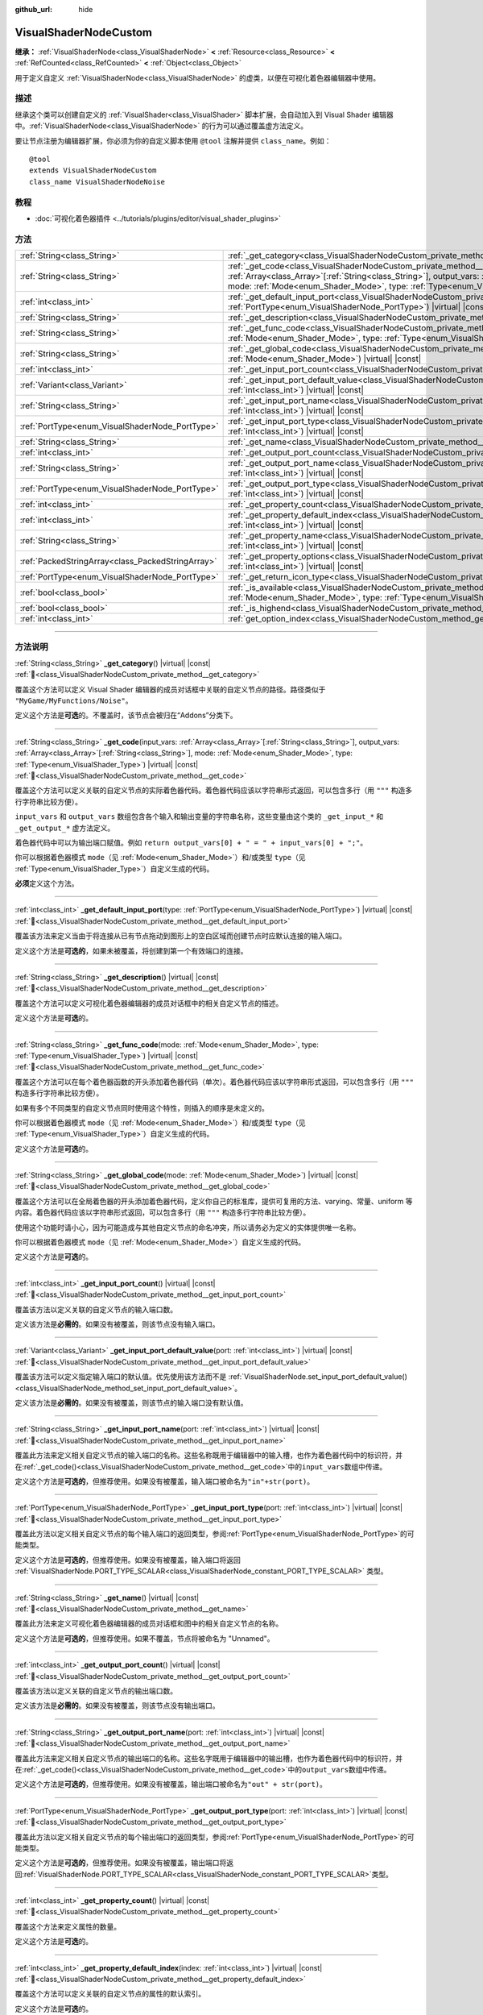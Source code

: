 :github_url: hide

.. DO NOT EDIT THIS FILE!!!
.. Generated automatically from Godot engine sources.
.. Generator: https://github.com/godotengine/godot/tree/4.4/doc/tools/make_rst.py.
.. XML source: https://github.com/godotengine/godot/tree/4.4/doc/classes/VisualShaderNodeCustom.xml.

.. _class_VisualShaderNodeCustom:

VisualShaderNodeCustom
======================

**继承：** :ref:`VisualShaderNode<class_VisualShaderNode>` **<** :ref:`Resource<class_Resource>` **<** :ref:`RefCounted<class_RefCounted>` **<** :ref:`Object<class_Object>`

用于定义自定义 :ref:`VisualShaderNode<class_VisualShaderNode>` 的虚类，以便在可视化着色器编辑器中使用。

.. rst-class:: classref-introduction-group

描述
----

继承这个类可以创建自定义的 :ref:`VisualShader<class_VisualShader>` 脚本扩展，会自动加入到 Visual Shader 编辑器中。\ :ref:`VisualShaderNode<class_VisualShaderNode>` 的行为可以通过覆盖虚方法定义。

要让节点注册为编辑器扩展，你必须为你的自定义脚本使用 ``@tool`` 注解并提供 ``class_name``\ 。例如：

::

    @tool
    extends VisualShaderNodeCustom
    class_name VisualShaderNodeNoise

.. rst-class:: classref-introduction-group

教程
----

- :doc:`可视化着色器插件 <../tutorials/plugins/editor/visual_shader_plugins>`

.. rst-class:: classref-reftable-group

方法
----

.. table::
   :widths: auto

   +---------------------------------------------------+----------------------------------------------------------------------------------------------------------------------------------------------------------------------------------------------------------------------------------------------------------------------------------------------------------------------------------+
   | :ref:`String<class_String>`                       | :ref:`_get_category<class_VisualShaderNodeCustom_private_method__get_category>`\ (\ ) |virtual| |const|                                                                                                                                                                                                                          |
   +---------------------------------------------------+----------------------------------------------------------------------------------------------------------------------------------------------------------------------------------------------------------------------------------------------------------------------------------------------------------------------------------+
   | :ref:`String<class_String>`                       | :ref:`_get_code<class_VisualShaderNodeCustom_private_method__get_code>`\ (\ input_vars\: :ref:`Array<class_Array>`\[:ref:`String<class_String>`\], output_vars\: :ref:`Array<class_Array>`\[:ref:`String<class_String>`\], mode\: :ref:`Mode<enum_Shader_Mode>`, type\: :ref:`Type<enum_VisualShader_Type>`\ ) |virtual| |const| |
   +---------------------------------------------------+----------------------------------------------------------------------------------------------------------------------------------------------------------------------------------------------------------------------------------------------------------------------------------------------------------------------------------+
   | :ref:`int<class_int>`                             | :ref:`_get_default_input_port<class_VisualShaderNodeCustom_private_method__get_default_input_port>`\ (\ type\: :ref:`PortType<enum_VisualShaderNode_PortType>`\ ) |virtual| |const|                                                                                                                                              |
   +---------------------------------------------------+----------------------------------------------------------------------------------------------------------------------------------------------------------------------------------------------------------------------------------------------------------------------------------------------------------------------------------+
   | :ref:`String<class_String>`                       | :ref:`_get_description<class_VisualShaderNodeCustom_private_method__get_description>`\ (\ ) |virtual| |const|                                                                                                                                                                                                                    |
   +---------------------------------------------------+----------------------------------------------------------------------------------------------------------------------------------------------------------------------------------------------------------------------------------------------------------------------------------------------------------------------------------+
   | :ref:`String<class_String>`                       | :ref:`_get_func_code<class_VisualShaderNodeCustom_private_method__get_func_code>`\ (\ mode\: :ref:`Mode<enum_Shader_Mode>`, type\: :ref:`Type<enum_VisualShader_Type>`\ ) |virtual| |const|                                                                                                                                      |
   +---------------------------------------------------+----------------------------------------------------------------------------------------------------------------------------------------------------------------------------------------------------------------------------------------------------------------------------------------------------------------------------------+
   | :ref:`String<class_String>`                       | :ref:`_get_global_code<class_VisualShaderNodeCustom_private_method__get_global_code>`\ (\ mode\: :ref:`Mode<enum_Shader_Mode>`\ ) |virtual| |const|                                                                                                                                                                              |
   +---------------------------------------------------+----------------------------------------------------------------------------------------------------------------------------------------------------------------------------------------------------------------------------------------------------------------------------------------------------------------------------------+
   | :ref:`int<class_int>`                             | :ref:`_get_input_port_count<class_VisualShaderNodeCustom_private_method__get_input_port_count>`\ (\ ) |virtual| |const|                                                                                                                                                                                                          |
   +---------------------------------------------------+----------------------------------------------------------------------------------------------------------------------------------------------------------------------------------------------------------------------------------------------------------------------------------------------------------------------------------+
   | :ref:`Variant<class_Variant>`                     | :ref:`_get_input_port_default_value<class_VisualShaderNodeCustom_private_method__get_input_port_default_value>`\ (\ port\: :ref:`int<class_int>`\ ) |virtual| |const|                                                                                                                                                            |
   +---------------------------------------------------+----------------------------------------------------------------------------------------------------------------------------------------------------------------------------------------------------------------------------------------------------------------------------------------------------------------------------------+
   | :ref:`String<class_String>`                       | :ref:`_get_input_port_name<class_VisualShaderNodeCustom_private_method__get_input_port_name>`\ (\ port\: :ref:`int<class_int>`\ ) |virtual| |const|                                                                                                                                                                              |
   +---------------------------------------------------+----------------------------------------------------------------------------------------------------------------------------------------------------------------------------------------------------------------------------------------------------------------------------------------------------------------------------------+
   | :ref:`PortType<enum_VisualShaderNode_PortType>`   | :ref:`_get_input_port_type<class_VisualShaderNodeCustom_private_method__get_input_port_type>`\ (\ port\: :ref:`int<class_int>`\ ) |virtual| |const|                                                                                                                                                                              |
   +---------------------------------------------------+----------------------------------------------------------------------------------------------------------------------------------------------------------------------------------------------------------------------------------------------------------------------------------------------------------------------------------+
   | :ref:`String<class_String>`                       | :ref:`_get_name<class_VisualShaderNodeCustom_private_method__get_name>`\ (\ ) |virtual| |const|                                                                                                                                                                                                                                  |
   +---------------------------------------------------+----------------------------------------------------------------------------------------------------------------------------------------------------------------------------------------------------------------------------------------------------------------------------------------------------------------------------------+
   | :ref:`int<class_int>`                             | :ref:`_get_output_port_count<class_VisualShaderNodeCustom_private_method__get_output_port_count>`\ (\ ) |virtual| |const|                                                                                                                                                                                                        |
   +---------------------------------------------------+----------------------------------------------------------------------------------------------------------------------------------------------------------------------------------------------------------------------------------------------------------------------------------------------------------------------------------+
   | :ref:`String<class_String>`                       | :ref:`_get_output_port_name<class_VisualShaderNodeCustom_private_method__get_output_port_name>`\ (\ port\: :ref:`int<class_int>`\ ) |virtual| |const|                                                                                                                                                                            |
   +---------------------------------------------------+----------------------------------------------------------------------------------------------------------------------------------------------------------------------------------------------------------------------------------------------------------------------------------------------------------------------------------+
   | :ref:`PortType<enum_VisualShaderNode_PortType>`   | :ref:`_get_output_port_type<class_VisualShaderNodeCustom_private_method__get_output_port_type>`\ (\ port\: :ref:`int<class_int>`\ ) |virtual| |const|                                                                                                                                                                            |
   +---------------------------------------------------+----------------------------------------------------------------------------------------------------------------------------------------------------------------------------------------------------------------------------------------------------------------------------------------------------------------------------------+
   | :ref:`int<class_int>`                             | :ref:`_get_property_count<class_VisualShaderNodeCustom_private_method__get_property_count>`\ (\ ) |virtual| |const|                                                                                                                                                                                                              |
   +---------------------------------------------------+----------------------------------------------------------------------------------------------------------------------------------------------------------------------------------------------------------------------------------------------------------------------------------------------------------------------------------+
   | :ref:`int<class_int>`                             | :ref:`_get_property_default_index<class_VisualShaderNodeCustom_private_method__get_property_default_index>`\ (\ index\: :ref:`int<class_int>`\ ) |virtual| |const|                                                                                                                                                               |
   +---------------------------------------------------+----------------------------------------------------------------------------------------------------------------------------------------------------------------------------------------------------------------------------------------------------------------------------------------------------------------------------------+
   | :ref:`String<class_String>`                       | :ref:`_get_property_name<class_VisualShaderNodeCustom_private_method__get_property_name>`\ (\ index\: :ref:`int<class_int>`\ ) |virtual| |const|                                                                                                                                                                                 |
   +---------------------------------------------------+----------------------------------------------------------------------------------------------------------------------------------------------------------------------------------------------------------------------------------------------------------------------------------------------------------------------------------+
   | :ref:`PackedStringArray<class_PackedStringArray>` | :ref:`_get_property_options<class_VisualShaderNodeCustom_private_method__get_property_options>`\ (\ index\: :ref:`int<class_int>`\ ) |virtual| |const|                                                                                                                                                                           |
   +---------------------------------------------------+----------------------------------------------------------------------------------------------------------------------------------------------------------------------------------------------------------------------------------------------------------------------------------------------------------------------------------+
   | :ref:`PortType<enum_VisualShaderNode_PortType>`   | :ref:`_get_return_icon_type<class_VisualShaderNodeCustom_private_method__get_return_icon_type>`\ (\ ) |virtual| |const|                                                                                                                                                                                                          |
   +---------------------------------------------------+----------------------------------------------------------------------------------------------------------------------------------------------------------------------------------------------------------------------------------------------------------------------------------------------------------------------------------+
   | :ref:`bool<class_bool>`                           | :ref:`_is_available<class_VisualShaderNodeCustom_private_method__is_available>`\ (\ mode\: :ref:`Mode<enum_Shader_Mode>`, type\: :ref:`Type<enum_VisualShader_Type>`\ ) |virtual| |const|                                                                                                                                        |
   +---------------------------------------------------+----------------------------------------------------------------------------------------------------------------------------------------------------------------------------------------------------------------------------------------------------------------------------------------------------------------------------------+
   | :ref:`bool<class_bool>`                           | :ref:`_is_highend<class_VisualShaderNodeCustom_private_method__is_highend>`\ (\ ) |virtual| |const|                                                                                                                                                                                                                              |
   +---------------------------------------------------+----------------------------------------------------------------------------------------------------------------------------------------------------------------------------------------------------------------------------------------------------------------------------------------------------------------------------------+
   | :ref:`int<class_int>`                             | :ref:`get_option_index<class_VisualShaderNodeCustom_method_get_option_index>`\ (\ option\: :ref:`int<class_int>`\ ) |const|                                                                                                                                                                                                      |
   +---------------------------------------------------+----------------------------------------------------------------------------------------------------------------------------------------------------------------------------------------------------------------------------------------------------------------------------------------------------------------------------------+

.. rst-class:: classref-section-separator

----

.. rst-class:: classref-descriptions-group

方法说明
--------

.. _class_VisualShaderNodeCustom_private_method__get_category:

.. rst-class:: classref-method

:ref:`String<class_String>` **_get_category**\ (\ ) |virtual| |const| :ref:`🔗<class_VisualShaderNodeCustom_private_method__get_category>`

覆盖这个方法可以定义 Visual Shader 编辑器的成员对话框中关联的自定义节点的路径。路径类似于 ``"MyGame/MyFunctions/Noise"``\ 。

定义这个方法是\ **可选**\ 的。不覆盖时，该节点会被归在“Addons”分类下。

.. rst-class:: classref-item-separator

----

.. _class_VisualShaderNodeCustom_private_method__get_code:

.. rst-class:: classref-method

:ref:`String<class_String>` **_get_code**\ (\ input_vars\: :ref:`Array<class_Array>`\[:ref:`String<class_String>`\], output_vars\: :ref:`Array<class_Array>`\[:ref:`String<class_String>`\], mode\: :ref:`Mode<enum_Shader_Mode>`, type\: :ref:`Type<enum_VisualShader_Type>`\ ) |virtual| |const| :ref:`🔗<class_VisualShaderNodeCustom_private_method__get_code>`

覆盖这个方法可以定义关联的自定义节点的实际着色器代码。着色器代码应该以字符串形式返回，可以包含多行（用 ``"""`` 构造多行字符串比较方便）。

\ ``input_vars`` 和 ``output_vars`` 数组包含各个输入和输出变量的字符串名称，这些变量由这个类的 ``_get_input_*`` 和 ``_get_output_*`` 虚方法定义。

着色器代码中可以为输出端口赋值。例如 ``return output_vars[0] + " = " + input_vars[0] + ";"``\ 。

你可以根据着色器模式 ``mode``\ （见 :ref:`Mode<enum_Shader_Mode>`\ ）和/或类型 ``type``\ （见 :ref:`Type<enum_VisualShader_Type>`\ ）自定义生成的代码。

\ **必须**\ 定义这个方法。

.. rst-class:: classref-item-separator

----

.. _class_VisualShaderNodeCustom_private_method__get_default_input_port:

.. rst-class:: classref-method

:ref:`int<class_int>` **_get_default_input_port**\ (\ type\: :ref:`PortType<enum_VisualShaderNode_PortType>`\ ) |virtual| |const| :ref:`🔗<class_VisualShaderNodeCustom_private_method__get_default_input_port>`

覆盖该方法来定义当由于将连接从已有节点拖动到图形上的空白区域而创建节点时应默认连接的输入端口。

定义这个方法是\ **可选的**\ ，如果未被覆盖，将创建到第一个有效端口的连接。

.. rst-class:: classref-item-separator

----

.. _class_VisualShaderNodeCustom_private_method__get_description:

.. rst-class:: classref-method

:ref:`String<class_String>` **_get_description**\ (\ ) |virtual| |const| :ref:`🔗<class_VisualShaderNodeCustom_private_method__get_description>`

覆盖这个方法可以定义可视化着色器编辑器的成员对话框中的相关自定义节点的描述。

定义这个方法是\ **可选**\ 的。

.. rst-class:: classref-item-separator

----

.. _class_VisualShaderNodeCustom_private_method__get_func_code:

.. rst-class:: classref-method

:ref:`String<class_String>` **_get_func_code**\ (\ mode\: :ref:`Mode<enum_Shader_Mode>`, type\: :ref:`Type<enum_VisualShader_Type>`\ ) |virtual| |const| :ref:`🔗<class_VisualShaderNodeCustom_private_method__get_func_code>`

覆盖这个方法可以在每个着色器函数的开头添加着色器代码（单次）。着色器代码应该以字符串形式返回，可以包含多行（用 ``"""`` 构造多行字符串比较方便）。

如果有多个不同类型的自定义节点同时使用这个特性，则插入的顺序是未定义的。

你可以根据着色器模式 ``mode``\ （见 :ref:`Mode<enum_Shader_Mode>`\ ）和/或类型 ``type``\ （见 :ref:`Type<enum_VisualShader_Type>`\ ）自定义生成的代码。

定义这个方法是\ **可选**\ 的。

.. rst-class:: classref-item-separator

----

.. _class_VisualShaderNodeCustom_private_method__get_global_code:

.. rst-class:: classref-method

:ref:`String<class_String>` **_get_global_code**\ (\ mode\: :ref:`Mode<enum_Shader_Mode>`\ ) |virtual| |const| :ref:`🔗<class_VisualShaderNodeCustom_private_method__get_global_code>`

覆盖这个方法可以在全局着色器的开头添加着色器代码，定义你自己的标准库，提供可复用的方法、varying、常量、uniform 等内容。着色器代码应该以字符串形式返回，可以包含多行（用 ``"""`` 构造多行字符串比较方便）。

使用这个功能时请小心，因为可能造成与其他自定义节点的命名冲突，所以请务必为定义的实体提供唯一名称。

你可以根据着色器模式 ``mode``\ （见 :ref:`Mode<enum_Shader_Mode>`\ ）自定义生成的代码。

定义这个方法是\ **可选**\ 的。

.. rst-class:: classref-item-separator

----

.. _class_VisualShaderNodeCustom_private_method__get_input_port_count:

.. rst-class:: classref-method

:ref:`int<class_int>` **_get_input_port_count**\ (\ ) |virtual| |const| :ref:`🔗<class_VisualShaderNodeCustom_private_method__get_input_port_count>`

覆盖该方法以定义关联的自定义节点的输入端口数。

定义该方法是\ **必需的**\ 。如果没有被覆盖，则该节点没有输入端口。

.. rst-class:: classref-item-separator

----

.. _class_VisualShaderNodeCustom_private_method__get_input_port_default_value:

.. rst-class:: classref-method

:ref:`Variant<class_Variant>` **_get_input_port_default_value**\ (\ port\: :ref:`int<class_int>`\ ) |virtual| |const| :ref:`🔗<class_VisualShaderNodeCustom_private_method__get_input_port_default_value>`

覆盖该方法可以定义指定输入端口的默认值。优先使用该方法而不是 :ref:`VisualShaderNode.set_input_port_default_value()<class_VisualShaderNode_method_set_input_port_default_value>`\ 。

定义该方法是\ **必需的**\ 。如果没有被覆盖，则该节点的输入端口没有默认值。

.. rst-class:: classref-item-separator

----

.. _class_VisualShaderNodeCustom_private_method__get_input_port_name:

.. rst-class:: classref-method

:ref:`String<class_String>` **_get_input_port_name**\ (\ port\: :ref:`int<class_int>`\ ) |virtual| |const| :ref:`🔗<class_VisualShaderNodeCustom_private_method__get_input_port_name>`

覆盖此方法来定义相关自定义节点的输入端口的名称。这些名称既用于编辑器中的输入槽，也作为着色器代码中的标识符，并在\ :ref:`_get_code()<class_VisualShaderNodeCustom_private_method__get_code>`\ 中的\ ``input_vars``\ 数组中传递。

定义这个方法是\ **可选的**\ ，但推荐使用。如果没有被覆盖，输入端口被命名为\ ``"in"+str(port)``\ 。

.. rst-class:: classref-item-separator

----

.. _class_VisualShaderNodeCustom_private_method__get_input_port_type:

.. rst-class:: classref-method

:ref:`PortType<enum_VisualShaderNode_PortType>` **_get_input_port_type**\ (\ port\: :ref:`int<class_int>`\ ) |virtual| |const| :ref:`🔗<class_VisualShaderNodeCustom_private_method__get_input_port_type>`

覆盖此方法以定义相关自定义节点的每个输入端口的返回类型，参阅\ :ref:`PortType<enum_VisualShaderNode_PortType>`\ 的可能类型。

定义这个方法是\ **可选的**\ ，但推荐使用。如果没有被覆盖，输入端口将返回 :ref:`VisualShaderNode.PORT_TYPE_SCALAR<class_VisualShaderNode_constant_PORT_TYPE_SCALAR>` 类型。

.. rst-class:: classref-item-separator

----

.. _class_VisualShaderNodeCustom_private_method__get_name:

.. rst-class:: classref-method

:ref:`String<class_String>` **_get_name**\ (\ ) |virtual| |const| :ref:`🔗<class_VisualShaderNodeCustom_private_method__get_name>`

覆盖此方法来定义可视化着色器编辑器的成员对话框和图中的相关自定义节点的名称。

定义这个方法是\ **可选的**\ ，但推荐使用。如果不覆盖，节点将被命名为 "Unnamed"。

.. rst-class:: classref-item-separator

----

.. _class_VisualShaderNodeCustom_private_method__get_output_port_count:

.. rst-class:: classref-method

:ref:`int<class_int>` **_get_output_port_count**\ (\ ) |virtual| |const| :ref:`🔗<class_VisualShaderNodeCustom_private_method__get_output_port_count>`

覆盖该方法以定义关联的自定义节点的输出端口数。

定义该方法是\ **必需的**\ 。如果没有被覆盖，则该节点没有输出端口。

.. rst-class:: classref-item-separator

----

.. _class_VisualShaderNodeCustom_private_method__get_output_port_name:

.. rst-class:: classref-method

:ref:`String<class_String>` **_get_output_port_name**\ (\ port\: :ref:`int<class_int>`\ ) |virtual| |const| :ref:`🔗<class_VisualShaderNodeCustom_private_method__get_output_port_name>`

覆盖此方法来定义相关自定义节点的输出端口的名称。这些名字既用于编辑器中的输出槽，也作为着色器代码中的标识符，并在\ :ref:`_get_code()<class_VisualShaderNodeCustom_private_method__get_code>`\ 中的\ ``output_vars``\ 数组中传递。

定义这个方法是\ **可选的**\ ，但推荐使用。如果没有被覆盖，输出端口被命名为\ ``"out" + str(port)``\ 。

.. rst-class:: classref-item-separator

----

.. _class_VisualShaderNodeCustom_private_method__get_output_port_type:

.. rst-class:: classref-method

:ref:`PortType<enum_VisualShaderNode_PortType>` **_get_output_port_type**\ (\ port\: :ref:`int<class_int>`\ ) |virtual| |const| :ref:`🔗<class_VisualShaderNodeCustom_private_method__get_output_port_type>`

覆盖此方法以定义相关自定义节点的每个输出端口的返回类型，参阅\ :ref:`PortType<enum_VisualShaderNode_PortType>`\ 的可能类型。

定义这个方法是\ **可选的**\ ，但推荐使用。如果没有被覆盖，输出端口将返回\ :ref:`VisualShaderNode.PORT_TYPE_SCALAR<class_VisualShaderNode_constant_PORT_TYPE_SCALAR>`\ 类型。

.. rst-class:: classref-item-separator

----

.. _class_VisualShaderNodeCustom_private_method__get_property_count:

.. rst-class:: classref-method

:ref:`int<class_int>` **_get_property_count**\ (\ ) |virtual| |const| :ref:`🔗<class_VisualShaderNodeCustom_private_method__get_property_count>`

覆盖这个方法来定义属性的数量。

定义这个方法是\ **可选**\ 的。

.. rst-class:: classref-item-separator

----

.. _class_VisualShaderNodeCustom_private_method__get_property_default_index:

.. rst-class:: classref-method

:ref:`int<class_int>` **_get_property_default_index**\ (\ index\: :ref:`int<class_int>`\ ) |virtual| |const| :ref:`🔗<class_VisualShaderNodeCustom_private_method__get_property_default_index>`

覆盖这个方法可以定义关联的自定义节点的属性的默认索引。

定义这个方法是\ **可选**\ 的。

.. rst-class:: classref-item-separator

----

.. _class_VisualShaderNodeCustom_private_method__get_property_name:

.. rst-class:: classref-method

:ref:`String<class_String>` **_get_property_name**\ (\ index\: :ref:`int<class_int>`\ ) |virtual| |const| :ref:`🔗<class_VisualShaderNodeCustom_private_method__get_property_name>`

覆盖这个方法可以定义关联的自定义节点的属性的名称。

定义这个方法是\ **可选**\ 的。

.. rst-class:: classref-item-separator

----

.. _class_VisualShaderNodeCustom_private_method__get_property_options:

.. rst-class:: classref-method

:ref:`PackedStringArray<class_PackedStringArray>` **_get_property_options**\ (\ index\: :ref:`int<class_int>`\ ) |virtual| |const| :ref:`🔗<class_VisualShaderNodeCustom_private_method__get_property_options>`

覆盖这个方法可以定义关联的自定义节点的下拉列表属性内的选项。

定义这个方法是\ **可选**\ 的。

.. rst-class:: classref-item-separator

----

.. _class_VisualShaderNodeCustom_private_method__get_return_icon_type:

.. rst-class:: classref-method

:ref:`PortType<enum_VisualShaderNode_PortType>` **_get_return_icon_type**\ (\ ) |virtual| |const| :ref:`🔗<class_VisualShaderNodeCustom_private_method__get_return_icon_type>`

覆盖此方法来定义可视化着色器编辑器的成员对话框中相关自定义节点的返回图标。

定义这个方法是\ **可选的**\ 。如果不覆盖，就不会显示返回图标。

.. rst-class:: classref-item-separator

----

.. _class_VisualShaderNodeCustom_private_method__is_available:

.. rst-class:: classref-method

:ref:`bool<class_bool>` **_is_available**\ (\ mode\: :ref:`Mode<enum_Shader_Mode>`, type\: :ref:`Type<enum_VisualShader_Type>`\ ) |virtual| |const| :ref:`🔗<class_VisualShaderNodeCustom_private_method__is_available>`

覆盖这个方法可以防止该节点出现在特定模式 ``mode``\ （见 :ref:`Mode<enum_Shader_Mode>`\ ）和/或类型 ``type``\ （见 :ref:`Type<enum_VisualShader_Type>`\ ）的成员对话框中。

定义这个方法是\ **可选**\ 的。未覆盖时为 ``true``\ 。

.. rst-class:: classref-item-separator

----

.. _class_VisualShaderNodeCustom_private_method__is_highend:

.. rst-class:: classref-method

:ref:`bool<class_bool>` **_is_highend**\ (\ ) |virtual| |const| :ref:`🔗<class_VisualShaderNodeCustom_private_method__is_highend>`

覆盖这个方法可以在 Visual Shader 编辑器的成员对话框中启用高端标记。

定义这个方法是\ **可选**\ 的。未覆盖时为 ``false``\ 。

.. rst-class:: classref-item-separator

----

.. _class_VisualShaderNodeCustom_method_get_option_index:

.. rst-class:: classref-method

:ref:`int<class_int>` **get_option_index**\ (\ option\: :ref:`int<class_int>`\ ) |const| :ref:`🔗<class_VisualShaderNodeCustom_method_get_option_index>`

返回图表中下拉列表选项的选定索引。你可以使用该函数来定义 :ref:`_get_code()<class_VisualShaderNodeCustom_private_method__get_code>` 或 :ref:`_get_global_code()<class_VisualShaderNodeCustom_private_method__get_global_code>` 中的特定行为。

.. |virtual| replace:: :abbr:`virtual (本方法通常需要用户覆盖才能生效。)`
.. |const| replace:: :abbr:`const (本方法无副作用，不会修改该实例的任何成员变量。)`
.. |vararg| replace:: :abbr:`vararg (本方法除了能接受在此处描述的参数外，还能够继续接受任意数量的参数。)`
.. |constructor| replace:: :abbr:`constructor (本方法用于构造某个类型。)`
.. |static| replace:: :abbr:`static (调用本方法无需实例，可直接使用类名进行调用。)`
.. |operator| replace:: :abbr:`operator (本方法描述的是使用本类型作为左操作数的有效运算符。)`
.. |bitfield| replace:: :abbr:`BitField (这个值是由下列位标志构成位掩码的整数。)`
.. |void| replace:: :abbr:`void (无返回值。)`

